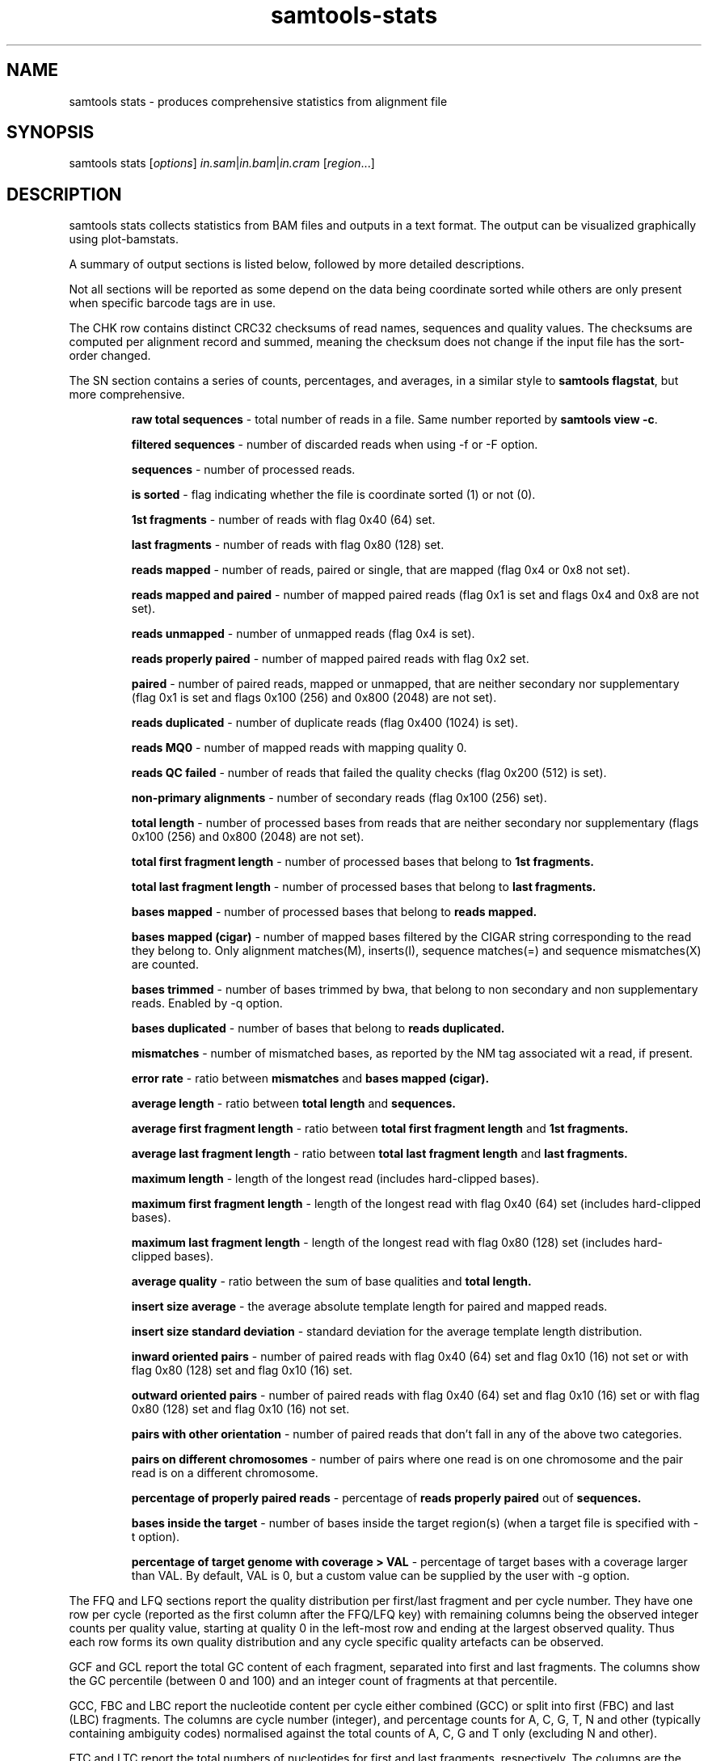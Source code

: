 '\" t
.TH samtools-stats 1 "14 August 2018" "samtools-1.9" "Bioinformatics tools"
.SH NAME
samtools stats \- produces comprehensive statistics from alignment file
.\"
.\" Copyright (C) 2008-2011, 2013-2018 Genome Research Ltd.
.\" Portions copyright (C) 2010, 2011 Broad Institute.
.\"
.\" Author: Heng Li <lh3@sanger.ac.uk>
.\" Author: Joshua C. Randall <jcrandall@alum.mit.edu>
.\"
.\" Permission is hereby granted, free of charge, to any person obtaining a
.\" copy of this software and associated documentation files (the "Software"),
.\" to deal in the Software without restriction, including without limitation
.\" the rights to use, copy, modify, merge, publish, distribute, sublicense,
.\" and/or sell copies of the Software, and to permit persons to whom the
.\" Software is furnished to do so, subject to the following conditions:
.\"
.\" The above copyright notice and this permission notice shall be included in
.\" all copies or substantial portions of the Software.
.\"
.\" THE SOFTWARE IS PROVIDED "AS IS", WITHOUT WARRANTY OF ANY KIND, EXPRESS OR
.\" IMPLIED, INCLUDING BUT NOT LIMITED TO THE WARRANTIES OF MERCHANTABILITY,
.\" FITNESS FOR A PARTICULAR PURPOSE AND NONINFRINGEMENT. IN NO EVENT SHALL
.\" THE AUTHORS OR COPYRIGHT HOLDERS BE LIABLE FOR ANY CLAIM, DAMAGES OR OTHER
.\" LIABILITY, WHETHER IN AN ACTION OF CONTRACT, TORT OR OTHERWISE, ARISING
.\" FROM, OUT OF OR IN CONNECTION WITH THE SOFTWARE OR THE USE OR OTHER
.\" DEALINGS IN THE SOFTWARE.
.
.\" For code blocks and examples (cf groff's Ultrix-specific man macros)
.de EX

.  in +\\$1
.  nf
.  ft CR
..
.de EE
.  ft
.  fi
.  in

..
.
.SH SYNOPSIS
.PP
samtools stats
.RI [ options ]
.IR in.sam | in.bam | in.cram
.RI [ region ...]

.SH DESCRIPTION
.PP
samtools stats collects statistics from BAM files and outputs in a text format.
The output can be visualized graphically using plot-bamstats.

A summary of output sections is listed below, followed by more
detailed descriptions.

.TS
lb l .
CHK     Checksum
SN      Summary numbers
FFQ     First fragment qualities
LFQ     Last fragment qualities
GCF     GC content of first fragments
GCL     GC content of last fragments
GCC     ACGT content per cycle
FBC     ACGT content per cycle for first fragments only
FTC     ACGT raw counters for first fragments
LBC     ACGT content per cycle for last fragments only
LTC     ACGT raw counters for last fragments
BCC     ACGT content per cycle for BC barcode
CRC     ACGT content per cycle for CR barcode
OXC     ACGT content per cycle for OX barcode
RXC     ACGT content per cycle for RX barcode
QTQ     Quality distribution for BC barcode
CYQ     Quality distribution for CR barcode
BZQ     Quality distribution for OX barcode
QXQ     Quality distribution for RX barcode
IS      Insert sizes
RL      Read lengths
FRL     Read lengths for first fragments only
LRL     Read lengths for last fragments only
ID      Indel size distribution
IC      Indels per cycle
COV     Coverage (depth) distribution
GCD     GC-depth
.TE

Not all sections will be reported as some depend on the data being
coordinate sorted while others are only present when specific barcode
tags are in use.

The CHK row contains distinct CRC32 checksums of read names, sequences
and quality values.  The checksums are computed per alignment record
and summed, meaning the checksum does not change if the input file has
the sort-order changed.

The SN section contains a series of counts, percentages, and averages, in a similar style to
.BR "samtools flagstat" ,
but more comprehensive.

.RS
.B raw total sequences
- total number of reads in a file. Same number reported by 
.BR "samtools view -c".

.B filtered sequences
- number of discarded reads when using -f or -F option.

.B sequences
- number of processed reads.

.B is sorted
- flag indicating whether the file is coordinate sorted (1) or not (0).

.B 1st fragments
- number of reads with flag 0x40 (64) set.

.B last fragments
- number of reads with flag 0x80 (128) set.

.B reads mapped
- number of reads, paired or single, that are mapped (flag 0x4 or 0x8 not set).

.B reads mapped and paired
- number of mapped paired reads (flag 0x1 is set and flags 0x4 and 0x8 are not set).

.B reads unmapped
- number of unmapped reads (flag 0x4 is set).

.B reads properly paired
- number of mapped paired reads with flag 0x2 set.

.B paired
- number of paired reads, mapped or unmapped, that are neither secondary nor supplementary (flag 0x1 is set and flags 0x100 (256) and 0x800 (2048) are not set).

.B reads duplicated
- number of duplicate reads (flag 0x400 (1024) is set).

.B reads MQ0
- number of mapped reads with mapping quality 0.

.B reads QC failed
- number of reads that failed the quality checks (flag 0x200 (512) is set).

.B non-primary alignments
- number of secondary reads (flag 0x100 (256) set).

.B total length
- number of processed bases from reads that are neither secondary nor supplementary (flags 0x100 (256) and 0x800 (2048) are not set).

.B total first fragment length
- number of processed bases that belong to
.B 1st fragments.

.B total last fragment length
- number of processed bases that belong to
.B last fragments.

.B bases mapped
- number of processed bases that belong to
.B reads mapped.

.B bases mapped (cigar)
- number of mapped bases filtered by the CIGAR string corresponding to the read they belong to. Only alignment matches(M), inserts(I), sequence matches(=) and sequence mismatches(X) are counted.

.B bases trimmed
- number of bases trimmed by bwa, that belong to non secondary and non supplementary reads. Enabled by -q option.

.B bases duplicated
- number of bases that belong to
.B reads duplicated.

.B mismatches
- number of mismatched bases, as reported by the NM tag associated wit a read, if present.

.B error rate
- ratio between
.B mismatches
and
.B bases mapped (cigar).

.B average length
- ratio between
.B total length
and
.B sequences.

.B average first fragment length
- ratio between
.B total first fragment length
and
.B 1st fragments.

.B average last fragment length
- ratio between
.B total last fragment length
and
.B last fragments.

.B maximum length
- length of the longest read (includes hard-clipped bases).

.B maximum first fragment length
- length of the longest read with flag 0x40 (64) set (includes hard-clipped bases).

.B maximum last fragment length
- length of the longest read with flag 0x80 (128) set (includes hard-clipped bases).

.B average quality
- ratio between the sum of base qualities and
.B total length.

.B insert size average
- the average absolute template length for paired and mapped reads.

.B insert size standard deviation
- standard deviation for the average template length distribution.

.B inward oriented pairs
- number of paired reads with flag 0x40 (64) set and flag 0x10 (16) not set or with flag 0x80 (128) set and flag 0x10 (16) set.

.B outward oriented pairs
- number of paired reads with flag 0x40 (64) set and flag 0x10 (16) set or with flag 0x80 (128) set and flag 0x10 (16) not set.

.B pairs with other orientation
- number of paired reads that don't fall in any of the above two categories.

.B pairs on different chromosomes
- number of pairs where one read is on one chromosome and the pair read is on a different chromosome.

.B percentage of properly paired reads
- percentage of
.B reads properly paired
out of
.B sequences.

.B bases inside the target
- number of bases inside the target region(s) (when a target file is specified with -t option).

.B percentage of target genome with coverage > VAL
- percentage of target bases with a coverage larger than VAL. By default, VAL is 0, but a custom value can be supplied by the user with -g option.
.RE


The FFQ and LFQ sections report the quality distribution per
first/last fragment and per cycle number.  They have one row per cycle
(reported as the first column after the FFQ/LFQ key) with remaining
columns being the observed integer counts per quality value, starting
at quality 0 in the left-most row and ending at the largest observed
quality.  Thus each row forms its own quality distribution and any
cycle specific quality artefacts can be observed.

GCF and GCL report the total GC content of each fragment, separated
into first and last fragments.  The columns show the GC percentile
(between 0 and 100) and an integer count of fragments at that
percentile.

GCC, FBC and LBC report the nucleotide content per cycle either combined
(GCC) or split into first (FBC) and last (LBC) fragments.  The columns
are cycle number (integer), and percentage counts for A, C, G, T, N
and other (typically containing ambiguity codes) normalised against
the total counts of A, C, G and T only (excluding N and other).

FTC and LTC report the total numbers of nucleotides for first and last 
fragments, respectively. The columns are the raw counters for A, C, G,
T and N bases.  

BCC, CRC, OXC and RXC are the barcode equivalent of GCC, showing
nucleotide content for the barcode tags BC, CR, OX and RX respectively.
Their quality values distributions are in the QTQ, CYQ, BZQ and
QXQ sections, corresponding to the BC/QT, CR/CY, OX/BZ and RX/QX SAM
format sequence/quality tags.  These quality value distributions
follow the same format used in the FFQ and LFQ sections. All these
section names are followed by a number (1 or 2), indicating that the
stats figures below them correspond to the first or second barcode (in
the case of dual indexing). Thus, these sections will appear as BCC1,
CRC1, OXC1 and RXC1, accompanied by their quality correspondents QTQ1,
CYQ1, BZQ1 and QXQ1. If a separator is present in the barcode sequence
(usually a hyphen), indicating dual indexing, then sections ending in
"2" will also be reported to show the second tag statistics (e.g. both
BCC1 and BCC2 are present).

IS reports insert size distributions with one row per size, reported
in the first column, with subsequent columns for the frequency of
total pairs, inward oriented pairs, outward orient pairs and other
orientation pairs.  The \fB-i\fR option specifies the maximum insert
size reported.

RL reports the distribution for all read lengths, with one row per
observed length (up to the maximum specified by the \fB-l\fR option).
Columns are read length and frequency.  FRL and LRL contains the same
information separated into first and last fragments.

ID reports the distribution of indel sizes, with one row per observed
size. The columns are size, frequency of insertions at that size and
frequency of deletions at that size.

IC reports the frequency of indels occurring per cycle, broken down by
both insertion / deletion and by first / last read.  Note for
multi-base indels this only counts the first base location.  Columns
are cycle, number of insertions in first fragments, number of
insertions in last fragments, number of deletions in first fragments,
and number of deletions in last fragments.

COV reports a distribution of the alignment depth per covered
reference site.  For example an average depth of 50 would ideally
result in a normal distribution centred on 50, but the presence of
repeats or copy-number variation may reveal multiple peaks at
approximate multiples of 50.  The first column is an inclusive
coverage range in the form of \fB[\fImin\fB-\fImax\fB]\fR.  The next
columns are a repeat of the \fImax\fRimum portion of the depth range
(now as a single integer) and the frequency that depth range was
observed.  The minimum, maximum and range step size are controlled by
the \fB-c\fR option.  Depths above and below the minimum and maximum
are reported with ranges \fB[<\fImin\fB]\fR and \fB[\fImax\fB<]\fR.

GCD reports the GC content of the reference data aligned against per
alignment record, with one row per observed GC percentage reported as
the first column and sorted on this column.  The second column is a
total sequence percentile, as a running total (ending at 100%).  The
first and second columns may be used to produce a simple distribution
of GC content.  Subsequent columns list the coverage depth at 10th,
25th, 50th, 75th and 90th GC percentiles for this specific GC
percentage, revealing any GC bias in mapping.  These columns are
averaged depths, so are floating point with no maximum value.

.SH OPTIONS
.TP 8
.BI "-c, --coverage " MIN , MAX , STEP
Set coverage distribution to the specified range (MIN, MAX, STEP all given as integers)
[1,1000,1]
.TP
.B -d, --remove-dups
Exclude from statistics reads marked as duplicates
.TP
.BI "-f, --required-flag "  STR "|" INT
Required flag, 0 for unset. See also `samtools flags`
[0]
.TP
.BI "-F, --filtering-flag " STR "|" INT
Filtering flag, 0 for unset. See also `samtools flags`
[0]
.TP
.BI "--GC-depth " FLOAT
the size of GC-depth bins (decreasing bin size increases memory requirement)
[2e4]
.TP
.B -h, --help
This help message
.TP
.BI "-i, --insert-size " INT
Maximum insert size
[8000]
.TP
.BI "-I, --id " STR
Include only listed read group or sample name
[]
.TP
.BI "-l, --read-length " INT
Include in the statistics only reads with the given read length
[-1]
.TP
.BI "-m, --most-inserts " FLOAT
Report only the main part of inserts
[0.99]
.TP
.BI "-P, --split-prefix " STR
A path or string prefix to prepend to filenames output when creating
categorised statistics files with
.BR -S / --split .
[input filename]
.TP
.BI "-q, --trim-quality " INT
The BWA trimming parameter
[0]
.TP
.BI "-r, --ref-seq " FILE
Reference sequence (required for GC-depth and mismatches-per-cycle calculation).
[]
.TP
.BI "-S, --split " TAG
In addition to the complete statistics, also output categorised statistics
based on the tagged field
.I TAG
(e.g., use
.B --split RG
to split into read groups).

Categorised statistics are written to files named
.RI < prefix >_< value >.bamstat,
where
.I prefix
is as given by
.B --split-prefix
(or the input filename by default) and
.I value
has been encountered as the specified tagged field's value in one or more
alignment records.
.TP
.BI "-t, --target-regions " FILE
Do stats in these regions only. Tab-delimited file chr,from,to, 1-based, inclusive.
[]
.TP
.B "-x, --sparse"
Suppress outputting IS rows where there are no insertions.
.TP
.B "-p, --remove-overlaps"
Remove overlaps of paired-end reads from coverage and base count computations.
.TP
.BI "-g, --cov-threshold " INT
Only bases with coverage above this value will be included in the target percentage computation [0]
.RE

.SH AUTHOR
.PP
Written by Petr Danacek with major modifications by Nicholas Clarke,
Martin Pollard, Nicholas Clarke, Josh Randall and Valeriu Ohan, all
from the Sanger Institute.

.SH SEE ALSO
.IR samtools (1),
.IR samtools-flagstat (1),
.IR samtools-idxstats (1)
.PP
Samtools website: <http://www.htslib.org/>
